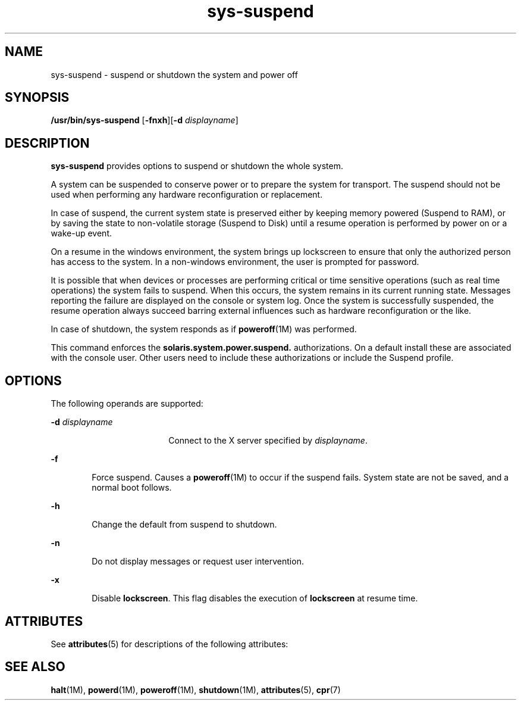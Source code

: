 '\" te
.\" Copyright (c) 2009, Sun Microsystems, Inc. All Rights Reserved
.\" Copyright (c) 2012-2013, J. Schilling
.\" Copyright (c) 2013, Andreas Roehler
.\" CDDL HEADER START
.\"
.\" The contents of this file are subject to the terms of the
.\" Common Development and Distribution License ("CDDL"), version 1.0.
.\" You may only use this file in accordance with the terms of version
.\" 1.0 of the CDDL.
.\"
.\" A full copy of the text of the CDDL should have accompanied this
.\" source.  A copy of the CDDL is also available via the Internet at
.\" http://www.opensource.org/licenses/cddl1.txt
.\"
.\" When distributing Covered Code, include this CDDL HEADER in each
.\" file and include the License file at usr/src/OPENSOLARIS.LICENSE.
.\" If applicable, add the following below this CDDL HEADER, with the
.\" fields enclosed by brackets "[]" replaced with your own identifying
.\" information: Portions Copyright [yyyy] [name of copyright owner]
.\"
.\" CDDL HEADER END
.TH sys-suspend 1 "10 Mar 2009" "SunOS 5.11" "User Commands"
.SH NAME
sys-suspend \- suspend or shutdown the system and power off
.SH SYNOPSIS
.LP
.nf
\fB/usr/bin/sys-suspend\fR [\fB-fnxh\fR][\fB-d\fR \fIdisplayname\fR]
.fi

.SH DESCRIPTION
.sp
.LP
.B sys-suspend
provides options to suspend or shutdown the whole
system.
.sp
.LP
A system can be suspended to conserve power or to prepare the system for
transport. The suspend should not be used when performing any hardware
reconfiguration or replacement.
.sp
.LP
In case of suspend, the current system state is preserved either by keeping
memory powered (Suspend to RAM), or by saving the state to non-volatile
storage (Suspend to Disk) until a resume operation is performed by power on
or a wake-up event.
.sp
.LP
On a resume in the windows environment, the system brings up lockscreen to
ensure that only the authorized person has access to the system. In a
non-windows environment, the user is prompted for password.
.sp
.LP
It is possible that when devices or processes are performing critical or
time sensitive operations (such as real time operations) the system fails to
suspend. When this occurs, the system remains in its current running state.
Messages reporting the failure are displayed on the console or system log.
Once the system is successfully suspended, the resume operation always
succeed barring external influences such as hardware reconfiguration or the
like.
.sp
.LP
In case of shutdown, the system responds as if \fBpoweroff\fR(1M) was
performed.
.sp
.LP
This command enforces the
.BR solaris.system.power.suspend.
authorizations. On a default install these are associated with the console
user. Other users need to include these authorizations or include the
Suspend profile.
.SH OPTIONS
.sp
.LP
The following operands are supported:
.sp
.ne 2
.mk
.na
.B -d
.I displayname
.ad
.RS 18n
.rt
Connect to the X server specified by
.IR displayname .
.RE

.sp
.ne 2
.mk
.na
.B -f
.ad
.RS 6n
.rt
Force suspend. Causes a \fBpoweroff\fR(1M) to occur if the suspend fails.
System state are not be saved, and a normal boot follows.
.RE

.sp
.ne 2
.mk
.na
.B -h
.ad
.RS 6n
.rt
Change the default from suspend to shutdown.
.RE

.sp
.ne 2
.mk
.na
.B -n
.ad
.RS 6n
.rt
Do not display messages or request user intervention.
.RE

.sp
.ne 2
.mk
.na
.B -x
.ad
.RS 6n
.rt
Disable
.BR lockscreen .
This flag disables the execution of
.B lockscreen
at resume time.
.RE

.SH ATTRIBUTES
.sp
.LP
See
.BR attributes (5)
for descriptions of the following attributes:
.sp

.sp
.TS
tab() box;
cw(2.75i) |cw(2.75i)
lw(2.75i) |lw(2.75i)
.
ATTRIBUTE TYPEATTRIBUTE VALUE
_
AvailabilitySUNWpmowu
_
Interface StabilityCommitted
.TE

.SH SEE ALSO
.sp
.LP
.BR halt (1M),
.BR powerd (1M),
.BR poweroff (1M),
.BR shutdown (1M),
.BR attributes (5),
.BR cpr (7)
